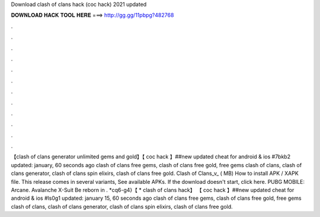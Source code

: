 Download clash of clans hack (coc hack) 2021 updated

𝐃𝐎𝐖𝐍𝐋𝐎𝐀𝐃 𝐇𝐀𝐂𝐊 𝐓𝐎𝐎𝐋 𝐇𝐄𝐑𝐄 ===> http://gg.gg/11pbpg?482768

.

.

.

.

.

.

.

.

.

.

.

.

【clash of clans generator unlimited gems and gold】【 coc hack 】##new updated cheat for android & ios #7bkb2 updated: january, 60 seconds ago clash of clans free gems, clash of clans free gold, free gems clash of clans, clash of clans generator, clash of clans spin elixirs, clash of clans free gold. Clash of Clans_v_ ( MB) How to install APK / XAPK file. This release comes in several variants, See available APKs. If the download doesn't start, click here. PUBG MOBILE: Arcane. Avalanche X-Suit Be reborn in . *cq6-g4}【 * clash of clans hack】 【 coc hack 】##new updated cheat for android & ios #ls0g1 updated: january 15, 60 seconds ago clash of clans free gems, clash of clans free gold, free gems clash of clans, clash of clans generator, clash of clans spin elixirs, clash of clans free gold.